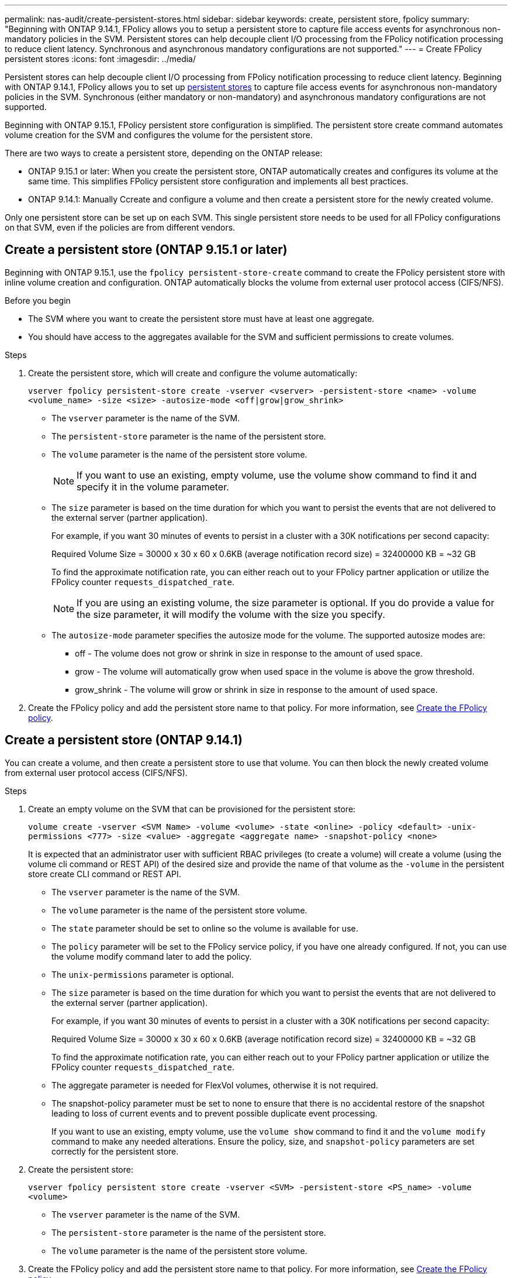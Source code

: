 ---
permalink: nas-audit/create-persistent-stores.html
sidebar: sidebar
keywords: create, persistent store, fpolicy
summary: "Beginning with ONTAP 9.14.1, FPolicy allows you to setup a persistent store to capture file access events for asynchronous non-mandatory policies in the SVM. Persistent stores can help decouple client I/O processing from the FPolicy notification processing to reduce client latency. Synchronous and asynchronous mandatory configurations are not supported."
---
= Create FPolicy persistent stores
:icons: font
:imagesdir: ../media/

// 15-April-2024 ONTAPDOC-1605
// 20 OCT 2023, ONTAPDOC-1344 updates
// 17 OCT 2023, ONTAPDOC-1344

[.lead]
Persistent stores can help decouple client I/O processing from FPolicy notification processing to reduce client latency. Beginning with ONTAP 9.14.1, FPolicy allows you to set up link:persistent-stores.html[persistent stores] to capture file access events for asynchronous non-mandatory policies in the SVM. Synchronous (either mandatory or non-mandatory) and asynchronous mandatory configurations are not supported.

Beginning with ONTAP 9.15.1, FPolicy persistent store configuration is simplified. The persistent store create command automates volume creation for the SVM and configures the volume for the persistent store. 

There are two ways to create a persistent store, depending on the ONTAP release: 

* ONTAP 9.15.1 or later: When you create the persistent store, ONTAP automatically creates and configures its volume at the same time. This simplifies FPolicy persistent store configuration and implements all best practices.  

* ONTAP 9.14.1: Manually Ccreate and configure a volume and then create a persistent store for the newly created volume.  

[Note]
Only one persistent store can be set up on each SVM. This single persistent store needs to be used for all FPolicy configurations on that SVM, even if the policies are from different vendors. 

== Create a persistent store (ONTAP 9.15.1 or later) 

Beginning with ONTAP 9.15.1, use the `fpolicy persistent-store-create` command to create the FPolicy persistent store with inline volume creation and configuration. ONTAP automatically blocks the volume from external user protocol access (CIFS/NFS).  

.Before you begin 

* The SVM where you want to create the persistent store must have at least one aggregate.  

* You should have access to the aggregates available for the SVM and sufficient permissions to create volumes.

.Steps

. Create the persistent store, which will create and configure the volume automatically: 
+
`vserver fpolicy persistent-store create -vserver <vserver> -persistent-store <name> -volume <volume_name> -size <size> -autosize-mode <off|grow|grow_shrink>`
+
* The `vserver` parameter is the name of the SVM. 
* The `persistent-store` parameter is the name of the persistent store. 
* The `volume` parameter is the name of the persistent store volume. 
+
NOTE: If you want to use an existing, empty volume, use the volume show command to find it and specify it in the volume parameter. 

* The `size` parameter is based on the time duration for which you want to persist the events that are not delivered to the external server (partner application). 
+
For example, if you want 30 minutes of events to persist in a cluster with a 30K notifications per second capacity: 
+
Required Volume Size = 30000 x 30 x 60 x 0.6KB (average notification record size) = 32400000 KB = ~32 GB 
+
To find the approximate notification rate, you can either reach out to your FPolicy partner application or utilize the FPolicy counter `requests_dispatched_rate`. 
+
NOTE: If you are using an existing volume, the size parameter is optional. If you do provide a value for the size parameter, it will modify the volume with the size you specify. 

* The `autosize-mode` parameter specifies the autosize mode for the volume. The supported autosize modes are: 

** off - The volume does not grow or shrink in size in response to the amount of used space. 

** grow - The volume will automatically grow when used space in the volume is above the grow threshold. 

** grow_shrink - The volume will grow or shrink in size in response to the amount of used space. 

. Create the FPolicy policy and add the persistent store name to that policy. For more information, see link:create-fpolicy-policy-task.html[Create the FPolicy policy]. 

== Create a persistent store (ONTAP 9.14.1) 

You can create a volume, and then create a persistent store to use that volume. You can then block the newly created volume from external user protocol access (CIFS/NFS).

.Steps 

. Create an empty volume on the SVM that can be provisioned for the persistent store: 
+
`volume create -vserver <SVM Name> -volume <volume> -state <online> -policy <default> -unix-permissions <777> -size <value> -aggregate <aggregate name> -snapshot-policy <none>` 
+
[Note]
It is expected that an administrator user with sufficient RBAC privileges (to create a volume) will create a volume (using the volume cli command or REST API) of the desired size and provide the name of that volume as the `-volume` in the persistent store create CLI command or REST API. 
+
* The `vserver` parameter is the name of the SVM. 

* The `volume` parameter is the name of the persistent store volume. 

* The `state` parameter should be set to online so the volume is available for use. 

* The `policy` parameter will be set to the FPolicy service policy, if you have one already configured. If not, you can use the volume modify command later to add the policy. 

* The `unix-permissions` parameter is optional.  

* The `size` parameter is based on the time duration for which you want to persist the events that are not delivered to the external server (partner application). 
+
For example, if you want 30 minutes of events to persist in a cluster with a 30K notifications per second capacity: 
+
Required Volume Size = 30000 x 30 x 60 x 0.6KB (average notification record size) = 32400000 KB = ~32 GB 
+
To find the approximate notification rate, you can either reach out to your FPolicy partner application or utilize the FPolicy counter `requests_dispatched_rate`. 

* The aggregate parameter is needed for FlexVol volumes, otherwise it is not required.  

* The snapshot-policy parameter must be set to none to ensure that there is no accidental restore of the snapshot leading to loss of current events and to prevent possible duplicate event processing. 
+
[Note]
If you want to use an existing, empty volume, use the `volume show` command to find it and the `volume modify` command to make any needed alterations. Ensure the policy, size, and `snapshot-policy` parameters are set correctly for the persistent store. 

. Create the persistent store: 
+
`vserver fpolicy persistent store create -vserver <SVM> -persistent-store <PS_name> -volume <volume>` 

* The `vserver` parameter is the name of the SVM. 

* The `persistent-store` parameter is the name of the persistent store. 

* The `volume` parameter is the name of the persistent store volume. 

. Create the FPolicy policy and add the persistent store name to that policy. For more information, see link:https://docs.netapp.com/us-en/ontap/nas-audit/create-fpolicy-policy-task.html[Create the FPolicy policy].
